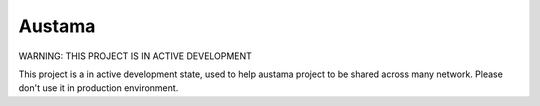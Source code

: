Austama
=======

WARNING: THIS PROJECT IS IN ACTIVE DEVELOPMENT

This project is a in active development state, used to help austama project to
be shared across many network. Please don't use it in production environment.
